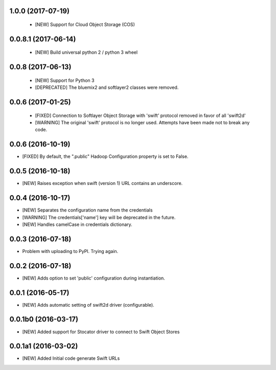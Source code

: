 1.0.0 (2017-07-19)
====================

 - [NEW] Support for Cloud Object Storage (COS)


0.0.8.1 (2017-06-14)
====================

 - [NEW] Build universal python 2 / python 3 wheel


0.0.8 (2017-06-13)
====================

 - [NEW] Support for Python 3
 - [DEPRECATED] The bluemix2 and softlayer2 classes were removed.

0.0.6 (2017-01-25)
====================

 - [FIXED] Connection to Softlayer Object Storage with 'swift' protocol removed in favor of all 'swift2d'
 - [WARNING] The original 'swift' protocol is no longer used. Attempts have been made not to break any code.


0.0.6 (2016-10-19)
====================

- [FIXED] By default, the ".public" Hadoop Configuration property is set to False.

0.0.5 (2016-10-18)
====================

- [NEW] Raises exception when swift (version 1) URL contains an underscore.

0.0.4 (2016-10-17)
====================

- [NEW] Separates the configuration name from the credentials
- [WARNING] The credentials['name'] key will be deprecated in the future.
- [NEW] Handles camelCase in credentials dictionary.

0.0.3 (2016-07-18)
====================

- Problem with uploading to PyPI. Trying again.

0.0.2 (2016-07-18)
====================

- [NEW] Adds option to set 'public' configuration during instantiation.

0.0.1 (2016-05-17)
====================

- [NEW] Adds automatic setting of swift2d driver (configurable).


0.0.1b0 (2016-03-17)
====================

- [NEW] Added support for Stocator driver to connect to Swift Object Stores

0.0.1a1 (2016-03-02)
====================

- [NEW] Added Initial code generate Swift URLs
